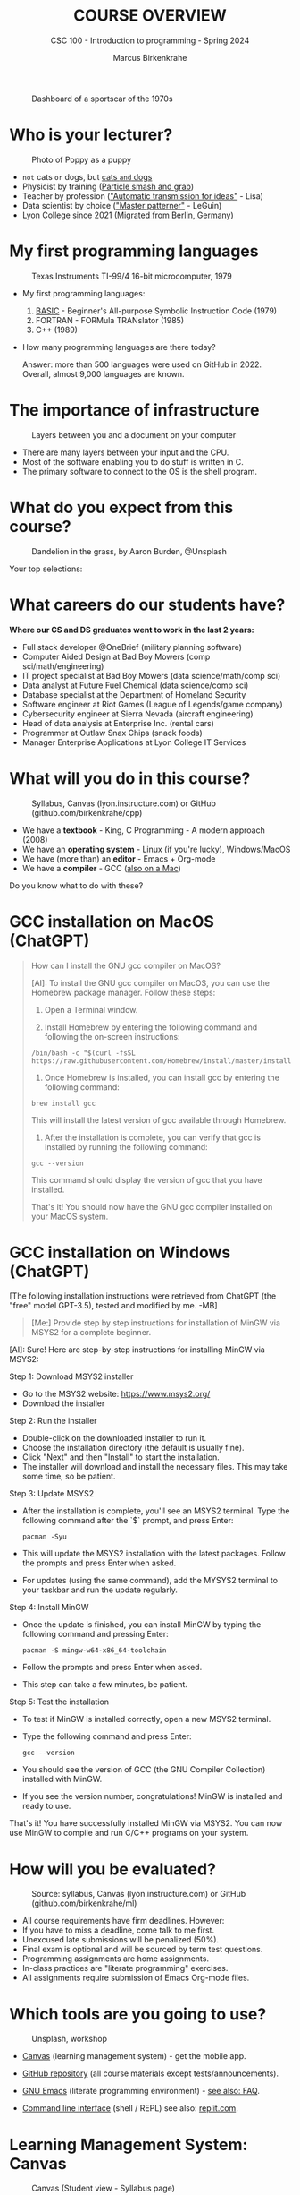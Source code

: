 #+TITLE:COURSE OVERVIEW
#+AUTHOR: Marcus Birkenkrahe
#+SUBTITLE: CSC 100 - Introduction to programming - Spring 2024
#+STARTUP: overview hideblocks indent
#+attr_latex: :width 400px
#+caption: Dashboard of a sportscar of the 1970s
[[../img/cover.jpg]]
* Who is your lecturer?
#+attr_latex: :width 400px
#+caption: Photo of Poppy as a puppy
[[../img/0_poppy.png]]

- ~not~ cats ~or~ dogs, but [[https://drive.google.com/file/d/1z-0cbqfXPA_6HMgIxb043CN5qCUJLEYz/view?usp=sharing][cats ~and~ dogs]]
- Physicist by training ([[https://images.nature.com/original/magazine-assets/d41586-022-01388-6/d41586-022-01388-6_20499086.jpg][Particle smash and grab]])
- Teacher by profession ([[https://m.media-amazon.com/images/I/91UJz-ti6BL.jpg]["Automatic transmission for ideas"]] - Lisa)
- Data scientist by choice ([[https://media.wired.com/photos/601c6246898afb612573ad4c/master/w_960,c_limit/BLACK%20SUN%20#34.jpg]["Master patterner"]] - LeGuin)
- Lyon College since 2021 ([[https://www.visitberlin.de/system/files/styles/visitberlin_hero_visitberlin_desktop_2x/private/image/eberswalderstrasse26_c_visitBerlin_Foto_Dagmar_Schwelle_web.jpg?h=1c9b88c9&itok=xMVdiKwM][Migrated from Berlin, Germany]])

* My first programming languages
#+attr_latex: :width 400px
#+caption: Texas Instruments TI-99/4 16-bit microcomputer, 1979
[[../img/0_ti99.jpg]]

- My first programming languages:
  1) [[https://upload.wikimedia.org/wikipedia/commons/7/7b/AtariBASIC.png][BASIC]] - Beginner's All-purpose Symbolic Instruction Code (1979)
  2) FORTRAN - FORMula TRANslator (1985)
  3) C++ (1989)

- How many programming languages are there today?
  #+begin_notes
  Answer: more than 500 languages were used on GitHub
  in 2022. Overall, almost 9,000 languages are known.
  #+end_notes

* The importance of infrastructure
#+attr_latex: :width 400px
#+caption: Layers between you and a document on your computer
[[../img/0_infrastructure.jpg]]

- There are many layers between your input and the CPU.
- Most of the software enabling you to do stuff is written in C.
- The primary software to connect to the OS is the shell program.

* What do you expect from this course?
#+attr_latex: :width 400px
#+caption: Dandelion in the grass, by Aaron Burden, @Unsplash
[[../img/0_expectations.jpg]]

Your top selections:

* What careers do our students have?
#+attr_latex: :width 400px
[[../img/careers.png]]

*Where our CS and DS graduates went to work in the last 2 years:*
+ Full stack developer @OneBrief (military planning software)
+ Computer Aided Design at Bad Boy Mowers (comp sci/math/engineering)
+ IT project specialist at Bad Boy Mowers (data science/math/comp sci)
+ Data analyst at Future Fuel Chemical (data science/comp sci)
+ Database specialist at the Department of Homeland Security
+ Software engineer at Riot Games (League of Legends/game company)
+ Cybersecurity engineer at Sierra Nevada (aircraft engineering)
+ Head of data analysis at Enterprise Inc. (rental cars)
+ Programmer at Outlaw Snax Chips (snack foods)
+ Manager Enterprise Applications at Lyon College IT Services

* What will you do in this course?
#+attr_latex: :width 300px
#+caption: Syllabus, Canvas (lyon.instructure.com) or GitHub (github.com/birkenkrahe/cpp)
[[../img/0_schedule.png]]

- We have a *textbook* - King, C Programming - A modern approach (2008)
- We have an *operating system* - Linux (if you're lucky), Windows/MacOS
- We have (more than) an *editor* - Emacs + Org-mode
- We have a *compiler* - GCC ([[https://raw.githubusercontent.com/birkenkrahe/cc/piHome/img/0_gcc_mac.png][also on a Mac]])

Do you know what to do with these?

* GCC installation on MacOS (ChatGPT)

#+begin_quote
How can I install the GNU gcc compiler on MacOS?

[AI]: To install the GNU gcc compiler on MacOS, you can use the
Homebrew package manager. Follow these steps:

1. Open a Terminal window.

2. Install Homebrew by entering the following command and following
   the on-screen instructions:
#+begin_example
/bin/bash -c "$(curl -fsSL https://raw.githubusercontent.com/Homebrew/install/master/install.sh)"
#+end_example
3. Once Homebrew is installed, you can install gcc by entering the
   following command:
#+begin_example
brew install gcc
#+end_example
This will install the latest version of gcc available through Homebrew.

4. After the installation is complete, you can verify that gcc is
   installed by running the following command:
#+begin_example
gcc --version
#+end_example
This command should display the version of gcc that you have installed.

That's it! You should now have the GNU gcc compiler installed on your
MacOS system.
#+end_quote
   
* GCC installation on Windows (ChatGPT)

[The following installation instructions were retrieved from ChatGPT
(the "free" model GPT-3.5), tested and modified by me. -MB]

#+begin_quote
[Me:] Provide step by step instructions for installation of MinGW via
MSYS2 for a complete beginner.
#+end_quote

[AI]: Sure! Here are step-by-step instructions for installing MinGW
via MSYS2:

Step 1: Download MSYS2 installer
- Go to the MSYS2 website: https://www.msys2.org/
- Download the installer

Step 2: Run the installer
- Double-click on the downloaded installer to run it.
- Choose the installation directory (the default is usually fine).
- Click "Next" and then "Install" to start the installation.
- The installer will download and install the necessary files. This
  may take some time, so be patient.

Step 3: Update MSYS2
- After the installation is complete, you'll see an MSYS2
  terminal. Type the following command after the `$` prompt, and press
  Enter:
  #+begin_example
     pacman -Syu 
  #+end_example
- This will update the MSYS2 installation with the latest
  packages. Follow the prompts and press Enter when asked.
- For updates (using the same command), add the MYSYS2 terminal to
  your taskbar and run the update regularly.

Step 4: Install MinGW
- Once the update is finished, you can install MinGW by typing the
  following command and pressing Enter:
  #+begin_example
  pacman -S mingw-w64-x86_64-toolchain
  #+end_example
- Follow the prompts and press Enter when asked.
- This step can take a few minutes, be patient.

Step 5: Test the installation
- To test if MinGW is installed correctly, open a new MSYS2 terminal.
- Type the following command and press Enter:
  #+begin_example
  gcc --version
  #+end_example
- You should see the version of GCC (the GNU Compiler Collection)
  installed with MinGW.
- If you see the version number, congratulations! MinGW is installed
  and ready to use.

That's it! You have successfully installed MinGW via MSYS2. You can
now use MinGW to compile and run C/C++ programs on your system.

* How will you be evaluated?
#+attr_latex: :width 300px
#+caption: Source: syllabus, Canvas (lyon.instructure.com) or GitHub (github.com/birkenkrahe/ml)
[[../img/0_grades.png]]

- All course requirements have firm deadlines. However:
- If you have to miss a deadline, come talk to me first.
- Unexcused late submissions will be penalized (50%).
- Final exam is optional and will be sourced by term test questions.
- Programming assignments are home assignments.
- In-class practices are "literate programming" exercises.
- All assignments require submission of Emacs Org-mode files.

* Which tools are you going to use?
#+attr_latex: :width 400px
#+caption: Unsplash, workshop
[[../img/0_tools.jpg]]

- [[https://lyon.instructure.com/courses/2107][Canvas]] (learning management system) - get the mobile app.

- [[https://github.com/birkenkrahe/cpp][GitHub repository]] (all course materials except tests/announcements).

- [[https://www.gnu.org/software/emacs/download.html][GNU Emacs]] (literate programming environment) - [[https://github.com/birkenkrahe/org/blob/master/FAQ.org][see also: FAQ]].

- [[https://en.wikipedia.org/wiki/Command-line_interface][Command line interface]] (shell / REPL) see also: [[https://replit.com/@birkenkrahe/DisfiguredMiniSystemintegrator#main.c][replit.com]].

* Learning Management System: Canvas
#+attr_latex: :width 400px
#+caption: Canvas (Student view - Syllabus page)
[[../img/0_canvas.png]]

- Announcements (you'll get them also via Email)
- Assignments (Programming assignments and in-class practice)
- Zoom links (cloud recording - will be deleted after a few weeks)
- Course links (GitHub, Whiteboard, Emacs/GCC download)
- Gradebook (up to date grades) & Attendance record

* Software development platform: GitHub
#+attr_latex: :width 400px
#+caption: My GitHub dashboard - close to 4,000 commits in 2022 (100,000 lines of code?)
[[../img/0_github.png]]

- GitHub is the most popular software development platform but not
  just for programmers (cp. [[https://besjournals.onlinelibrary.wiley.com/doi/full/10.1111/2041-210X.14108][Braga et al 2023]])

- It's now owned by Microsoft (which is becoming a problem)

- Here for you: all course materials, and the course FAQ

* The (feared) Emacs editor & Literate Programming
#+attr_latex: :width 400px
#+caption: My GitHub dashboard
[[../img/0_litprog.png]]

"Story + code = source code + documentation"
- Humans can't read machine code - they require stories.
- Literate programming delivers human-readable programs.
- Emacs + Org-mode is our platform to do this.
  
* Practice: first "literate" C program! (30 min)
#+attr_latex: :width 400px
#+caption: Books aren't the only way to be "literate" in programming!
[[../img/0_books.png]]

(You can find a [[https://github.com/birkenkrahe/cpp/blob/main/pdf/first_org_print.pdf][PDF of this exercise]] on GitHub.)

Let's set emacs up, write and run a first "literate" c program! it is
very important that you enter everything *exactly as shown*. if you get
something wrong just go back one step. Contact me if you need me after
checking with your neighbor if he or she can help.

1) Open the command line terminal with ~cmd~ in the search field

2) At the prompt, type ~gcc --version~

3) Open https://github.com/birkenkrahe/org/ in a browser

4) Navigate to the repository ~emacs~ in GitHub

5) Click on the file name ~.emacs~ to open it

6) Open the ~Raw~ version of this file (there's a button)

7) Right click to ~Save as~ and save file as ~emacs.txt~ in ~/Downloads~

8) Open a terminal by entering ~CMD~ in the Windows search bar

9) Pin the terminal to your taskbar to open it quickly next time!

10) At the prompt, enter ~DIR emacs.txt~ - you should see the file

11) At the prompt, enter ~emacs --version~

12) Enter ~emacs -nw -l emacs.txt~

13) Inside Emacs, enter ~CTRL + x CTRL + f~ to enter a new file.

14) At the prompt at the bottom of the screen, enter ~first.org~

15) Enter the following text (replace ~yourname~ with your own name):
    #+attr_latex: :width 200px
    [[../img/0_first.png]]

16) 'Run' the program by putting the cursor anywhere on the code block
    and typing ~CTRL-c CTRL-c~. You should see the result on the screen.

17) Save the file with ~CTRL + x CTRL + s~ 

18) 'Tangle' the code with ~CTRL + c CTRL + v t~ (or ~M-x
    org-babel-tangle~): Emacs reports ="Tangled 1 code block from first.org"=.
    #+attr_latex: :width 200px
    #+caption: What happens when you tangle or weave a literate program
    [[../img/0_litprog1.png]]

19) Open a shell inside Emacs by entering ~ALT-x eshell~

20) At the =$= prompt, enter ~ls -l first*~ - you should see ~first.c~ listed

21) Display ~first.c~ by entering ~cat first.c~

22) Enter ~gcc first.c -o hello~ to compile the C program into an executable

23) Enter ~hello~ to run the executable. You should see the output.

24) Exit and close Emacs with ~CTRL-x CTRL-c~

25) Exit and close the shell by entering ~exit~ after the prompt

26) Save your file to a directory on your GDrive (you can do this with
    File Explorer, or directly in Emacs with the following commands
    (you don't have to worry about spaces etc. because you can
    auto-complete using the <TAB> key):
    #+begin_example elisp 
    C-x C-w                   ;; write file
    w:/My Drive/              ;; target directory
    C-x d w:/My Drive/        ;; open target directory
    s                         ;; sort to see recent files at top
    #+end_example
    You can also do it in the Emacs eshell that you used earlier to
    compile and run the file on the shell (auto-complete with <TAB>):
    #+begin_example bash 
    cp first.org w:/My\ Drive/      # copy file to target directory
    cat w:/My\ Drive/first.org      # view copy of file at target location
    #+end_example
    
27) Upload ~first.org~ as your first in-class assignment:
    1. Open a browser to GDrive and upload the file
    2. Open the [[https://lyon.instructure.com/courses/2107/assignments/22790][assignment in Canvas]] at lyon.instructure.com
    3. Upload the file from GDrive (click on "~More~")
    4. When you see it attached, click on ~Submit Assignment~.

* What did you just learn?

You learnt:
1) How to open and close a command line (aka shell) on Windows.
2) How to check the version of the C compiler =gcc=.
3) How to find a file on the GitHub platform and download it.
4) How to list, display, and move files from the command line.
5) How to open and close the GNU Emacs editor.
6) How to create, save, and write an Emacs Org-mode file.
7) How to create, compile, and run a C program.
8) How to tangle a literate program into source code.
9) How to save a file on your GDrive in three ways.
10) How to submit a completed assignment to Canvas.

It would be worth repeating these steps on your own without peeking in
your notes to make sure that you understood what you did and that you
can do it again - we'll do this hundreds of times in class!

You can watch me complete this exercise [[https://youtu.be/zRgIaJzrbnY?si=NwOl0u9Nr06FkkoU][in this video]] (30').

* When is the first assignment due?
#+attr_latex: :width 400px
#+caption: Four monks by Claudio Rinaldi (1852-1909)
[[../img/0_monks.png]]

- The first in-class assignment (~first.org~, [[https://lyon.instructure.com/courses/2107/assignments/22790][see Canvas]]) is due no
  later than Friday, January 26. For late submissions, you lose 50% of
  your points.

- The second home assignment (~Emacs tutorial~, see Canvas) is due on
  Friday, January 26, too. For late submissions, you lose 50% of your
  points.
  
- The first multiple-choice test is due on Monday, 22 January,
  covering all of the material that was covered until then.

For grading details, see [[https://lyon.instructure.com/courses/2107/assignments/syllabus][syllabus]].

* What are you looking forward to?
#+attr_latex: :width 400px
[[../img/0_package.jpg]]

* Next
#+attr_latex: :width 400px
#+caption: Introduction to C programming
[[../img/0_gnuemacs.png]]

#+attr_latex: :width 400px
#+caption: Introduction to C programming
[[../img/0_cprogramming.png]]

* Glossary

| TERM                  | MEANING                                       |
|-----------------------+-----------------------------------------------|
| Meta data             | Data about data (e.g. layout instructions)    |
| Infrastructure        | Computing roadworks: hardware and software    |
| Editor                | Program to write programs in                  |
| Compiler              | Program to turn source into machine code      |
| ~gcc~                   | The GNU C compiler                            |
| Source code           | Code for humans to read and edit (~.c~)         |
| Machine code          | Code for machines to execute (~.exe~)           |
| [[https://en.wikipedia.org/wiki/Git][Git]]                   | Software version control system (2005)        |
| [[https://www.gnu.org/software/emacs/][Emacs]]                 | Extensible editor written in Lisp (1985)      |
| FOSS                  | Free and Open Source Software                 |
| [[https://en.wikipedia.org/wiki/Linux][Linux]]                 | FOSS operating system (1991)                  |
| Windows, MacOS        | Commercial OS (Microsoft, Apple)              |
| Android               | Linux for smartphones (Google)                |
| iOS                   | MacOS for Apple smartphones                   |
| Command line          | Terminal, shell program to talk to the OS     |
| Prompt                | Location on your computer, e.g. ~C:\User\~      |
| Raw file              | No control characters for syntax highlighting |
| Syntax highlighting   | Making programming language visible           |
| ~DIR~                   | Windows command to list files                 |
| ~cd~                    | Command to change directory                   |
| Literate pgm          | Doc + code + output for humans and machines   |
| Org-mode              | Plugin for Emacs to edit Org files (~.org~)     |
| Dunning-Kruger effect | Illustrating ignorance of your own ignorance  |

* References

- Braga, P. H. P., Hébert, K., Hudgins, E. J., Scott, E. R., Edwards,
  B. P. M., Sánchez Reyes, L. L., Grainger, M. J., Foroughirad, V.,
  Hillemann, F., Binley, A. D., Brookson, C. B., Gaynor, K. M.,
  Shafiei Sabet, S., Güncan, A., Weierbach, H., Gomes, D. G. E., &
  Crystal-Ornelas, R. (2023). Not just for programmers: How GitHub can
  accelerate collaborative and reproducible research in ecology and
  evolution. Methods in Ecology and Evolution, 14,
  1364–1380. https://doi.org/10.1111/2041-210X.14108
- King K N (2008). C Programming - A Modern Approach. Norton.

* Footnotes

[fn:1] A command line prompt is the place in the CLI where you type
commands for the computer. It typically includes text that indicates a
location on your computer, e.g. ~c:/Users/birkenkrahe>~
